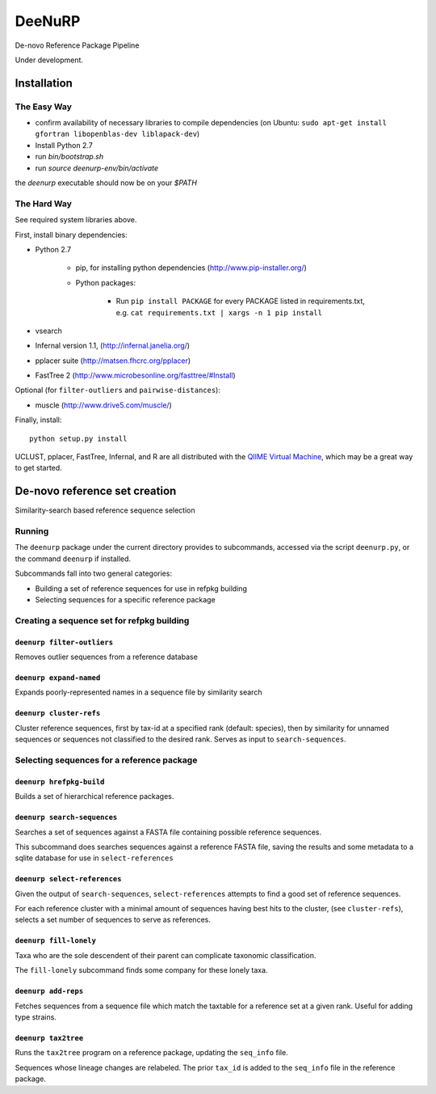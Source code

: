 =========
 DeeNuRP
=========

De-novo Reference Package Pipeline

Under development.

Installation
============

The Easy Way
------------

* confirm availability of necessary libraries to compile dependencies
  (on Ubuntu: ``sudo apt-get install gfortran libopenblas-dev liblapack-dev``)
* Install Python 2.7
* run `bin/bootstrap.sh`
* run `source deenurp-env/bin/activate`

the `deenurp` executable should now be on your `$PATH`

The Hard Way
------------

See required system libraries above.

First, install binary dependencies:

* Python 2.7

    - pip, for installing python dependencies (http://www.pip-installer.org/)
    - Python packages:

        + Run ``pip install PACKAGE`` for every PACKAGE listed in requirements.txt, e.g.
          ``cat requirements.txt | xargs -n 1 pip install``

* vsearch
* Infernal version 1.1, (http://infernal.janelia.org/)
* pplacer suite (http://matsen.fhcrc.org/pplacer)
* FastTree 2 (http://www.microbesonline.org/fasttree/#Install)

Optional (for ``filter-outliers`` and ``pairwise-distances``):

* muscle (http://www.drive5.com/muscle/)

Finally, install::

    python setup.py install

UCLUST, pplacer, FastTree, Infernal, and R are all distributed with the `QIIME
Virtual Machine <http://www.qiime.org>`_, which may be a great way to get started.

De-novo reference set creation
==============================

Similarity-search based reference sequence selection

Running
-------

The ``deenurp`` package under the current directory provides to subcommands,
accessed via the script ``deenurp.py``, or the command ``deenurp`` if installed.

Subcommands fall into two general categories:

* Building a set of reference sequences for use in refpkg building
* Selecting sequences for a specific reference package

Creating a sequence set for refpkg building
-------------------------------------------

``deenurp filter-outliers``
~~~~~~~~~~~~~~~~~~~~~~~~~~~

Removes outlier sequences from a reference database

``deenurp expand-named``
~~~~~~~~~~~~~~~~~~~~~~~~

Expands poorly-represented names in a sequence file by similarity search

``deenurp cluster-refs``
~~~~~~~~~~~~~~~~~~~~~~~~

Cluster reference sequences, first by tax-id at a specified rank
(default: species), then by similarity for unnamed sequences or
sequences not classified to the desired rank.  Serves as input to
``search-sequences``.

Selecting sequences for a reference package
-------------------------------------------

``deenurp hrefpkg-build``
~~~~~~~~~~~~~~~~~~~~~~~~~

Builds a set of hierarchical reference packages.

``deenurp search-sequences``
~~~~~~~~~~~~~~~~~~~~~~~~~~~~

Searches a set of sequences against a FASTA file containing possible
reference sequences.

This subcommand does searches sequences against a reference FASTA
file, saving the results and some metadata to a sqlite database for
use in ``select-references``

``deenurp select-references``
~~~~~~~~~~~~~~~~~~~~~~~~~~~~~

Given the output of ``search-sequences``, ``select-references``
attempts to find a good set of reference sequences.

For each reference cluster with a minimal amount of sequences having
best hits to the cluster, (see ``cluster-refs``), selects a set number
of sequences to serve as references.

``deenurp fill-lonely``
~~~~~~~~~~~~~~~~~~~~~~~

Taxa who are the sole descendent of their parent can complicate
taxonomic classification.

The ``fill-lonely`` subcommand finds some company for these lonely
taxa.

``deenurp add-reps``
~~~~~~~~~~~~~~~~~~~~

Fetches sequences from a sequence file which match the taxtable for a
reference set at a given rank. Useful for adding type strains.

``deenurp tax2tree``
~~~~~~~~~~~~~~~~~~~~

Runs the ``tax2tree`` program on a reference package, updating the
``seq_info`` file.

Sequences whose lineage changes are relabeled. The prior ``tax_id`` is
added to the ``seq_info`` file in the reference package.

